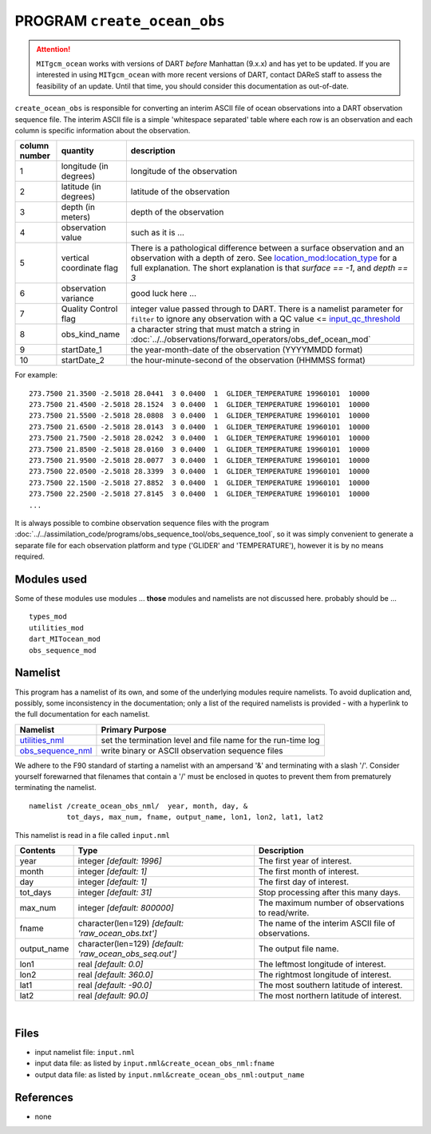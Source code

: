 PROGRAM ``create_ocean_obs``
============================

.. attention::

   ``MITgcm_ocean`` works with versions of DART *before* Manhattan (9.x.x) and has yet to be updated. If you are interested in
   using ``MITgcm_ocean`` with more recent versions of DART, contact DAReS staff to assess the feasibility of an update.
   Until that time, you should consider this documentation as out-of-date.


``create_ocean_obs`` is responsible for converting an interim ASCII file of ocean observations into a DART observation
sequence file. The interim ASCII file is a simple 'whitespace separated' table where each row is an observation and each
column is specific information about the observation.

+---------------+--------------------------+---------------------------------------------------------------------------------------------------------------------+
| column number | quantity                 | description                                                                                                         |
+===============+==========================+=====================================================================================================================+
| 1             | longitude (in degrees)   | longitude of the observation                                                                                        |
+---------------+--------------------------+---------------------------------------------------------------------------------------------------------------------+
| 2             | latitude (in degrees)    | latitude of the observation                                                                                         |
+---------------+--------------------------+---------------------------------------------------------------------------------------------------------------------+
| 3             | depth (in meters)        | depth of the observation                                                                                            |
+---------------+--------------------------+---------------------------------------------------------------------------------------------------------------------+
| 4             | observation value        | such as it is ...                                                                                                   |
+---------------+--------------------------+---------------------------------------------------------------------------------------------------------------------+
| 5             | vertical coordinate flag | There is a pathological difference between a surface observation and an observation with a depth of zero. See       |
|               |                          | `location_mod:location_type <../../assimilation_code/location/threed_sphere/location_mod.html#location_type>`__     |
|               |                          | for a full explanation. The short explanation is that *surface == -1*, and *depth == 3*                             |
+---------------+--------------------------+---------------------------------------------------------------------------------------------------------------------+
| 6             | observation variance     | good luck here ...                                                                                                  |
+---------------+--------------------------+---------------------------------------------------------------------------------------------------------------------+
| 7             | Quality Control flag     | integer value passed through to DART. There is a namelist parameter for                                             |
|               |                          | ``filter`` to ignore any observation with a QC value <=                                                             |
|               |                          | `input_qc_threshold <../../assimilation_code/programs/filter/filter.html#Namelist>`__                               |
+---------------+--------------------------+---------------------------------------------------------------------------------------------------------------------+
| 8             | obs_kind_name            | a character string that must match a string in                                                                      |
|               |                          | :doc:`../../observations/forward_operators/obs_def_ocean_mod`                                                       |
+---------------+--------------------------+---------------------------------------------------------------------------------------------------------------------+
| 9             | startDate_1              | the year-month-date of the observation (YYYYMMDD format)                                                            |
+---------------+--------------------------+---------------------------------------------------------------------------------------------------------------------+
| 10            | startDate_2              | the hour-minute-second of the observation (HHMMSS format)                                                           |
+---------------+--------------------------+---------------------------------------------------------------------------------------------------------------------+

For example:

::

   273.7500 21.3500 -2.5018 28.0441  3 0.0400  1  GLIDER_TEMPERATURE 19960101  10000
   273.7500 21.4500 -2.5018 28.1524  3 0.0400  1  GLIDER_TEMPERATURE 19960101  10000
   273.7500 21.5500 -2.5018 28.0808  3 0.0400  1  GLIDER_TEMPERATURE 19960101  10000
   273.7500 21.6500 -2.5018 28.0143  3 0.0400  1  GLIDER_TEMPERATURE 19960101  10000
   273.7500 21.7500 -2.5018 28.0242  3 0.0400  1  GLIDER_TEMPERATURE 19960101  10000
   273.7500 21.8500 -2.5018 28.0160  3 0.0400  1  GLIDER_TEMPERATURE 19960101  10000
   273.7500 21.9500 -2.5018 28.0077  3 0.0400  1  GLIDER_TEMPERATURE 19960101  10000
   273.7500 22.0500 -2.5018 28.3399  3 0.0400  1  GLIDER_TEMPERATURE 19960101  10000
   273.7500 22.1500 -2.5018 27.8852  3 0.0400  1  GLIDER_TEMPERATURE 19960101  10000
   273.7500 22.2500 -2.5018 27.8145  3 0.0400  1  GLIDER_TEMPERATURE 19960101  10000
   ...

It is always possible to combine observation sequence files with the program
:doc:`../../assimilation_code/programs/obs_sequence_tool/obs_sequence_tool`, so it was simply convenient to generate a
separate file for each observation platform and type ('GLIDER' and 'TEMPERATURE'), however it is by no means required.

Modules used
------------

Some of these modules use modules ... **those** modules and namelists are not discussed here. probably should be ...

::

   types_mod
   utilities_mod
   dart_MITocean_mod
   obs_sequence_mod

Namelist
--------

This program has a namelist of its own, and some of the underlying modules require namelists. To avoid duplication and,
possibly, some inconsistency in the documentation; only a list of the required namelists is provided - with a hyperlink
to the full documentation for each namelist.

+----------------------------------------------------------+----------------------------------------------------------+
| Namelist                                                 | Primary Purpose                                          |
+==========================================================+==========================================================+
| `utilities_nml <../../assimilatio                        | set the termination level and file name for the run-time |
| n_code/modules/utilities/utilities_mod.html#Namelist>`__ | log                                                      |
+----------------------------------------------------------+----------------------------------------------------------+
| `obs_sequence_nml <../../assimilation_code               | write binary or ASCII observation sequence files         |
| /modules/observations/obs_sequence_mod.html#Namelist>`__ |                                                          |
+----------------------------------------------------------+----------------------------------------------------------+

We adhere to the F90 standard of starting a namelist with an ampersand '&' and terminating with a slash '/'. Consider
yourself forewarned that filenames that contain a '/' must be enclosed in quotes to prevent them from prematurely
terminating the namelist.

.. container:: namelist

   ::

      namelist /create_ocean_obs_nml/  year, month, day, &
               tot_days, max_num, fname, output_name, lon1, lon2, lat1, lat2

.. container:: indent1

   This namelist is read in a file called ``input.nml``

   +---------------------------------------+---------------------------------------+---------------------------------------+
   | Contents                              | Type                                  | Description                           |
   +=======================================+=======================================+=======================================+
   | year                                  | integer *[default: 1996]*             | The first year of interest.           |
   +---------------------------------------+---------------------------------------+---------------------------------------+
   | month                                 | integer *[default: 1]*                | The first month of interest.          |
   +---------------------------------------+---------------------------------------+---------------------------------------+
   | day                                   | integer *[default: 1]*                | The first day of interest.            |
   +---------------------------------------+---------------------------------------+---------------------------------------+
   | tot_days                              | integer *[default: 31]*               | Stop processing after this many days. |
   +---------------------------------------+---------------------------------------+---------------------------------------+
   | max_num                               | integer *[default: 800000]*           | The maximum number of observations to |
   |                                       |                                       | read/write.                           |
   +---------------------------------------+---------------------------------------+---------------------------------------+
   | fname                                 | character(len=129)                    | The name of the interim ASCII file of |
   |                                       | *[default: 'raw_ocean_obs.txt']*      | observations.                         |
   +---------------------------------------+---------------------------------------+---------------------------------------+
   | output_name                           | character(len=129)                    | The output file name.                 |
   |                                       | *[default: 'raw_ocean_obs_seq.out']*  |                                       |
   +---------------------------------------+---------------------------------------+---------------------------------------+
   | lon1                                  | real *[default: 0.0]*                 | The leftmost longitude of interest.   |
   +---------------------------------------+---------------------------------------+---------------------------------------+
   | lon2                                  | real *[default: 360.0]*               | The rightmost longitude of interest.  |
   +---------------------------------------+---------------------------------------+---------------------------------------+
   | lat1                                  | real *[default: -90.0]*               | The most southern latitude of         |
   |                                       |                                       | interest.                             |
   +---------------------------------------+---------------------------------------+---------------------------------------+
   | lat2                                  | real *[default: 90.0]*                | The most northern latitude of         |
   |                                       |                                       | interest.                             |
   +---------------------------------------+---------------------------------------+---------------------------------------+

| 

Files
-----

-  input namelist file: ``input.nml``
-  input data file: as listed by ``input.nml``\ ``&create_ocean_obs_nml:fname``
-  output data file: as listed by ``input.nml``\ ``&create_ocean_obs_nml:output_name``

References
----------

-  none

